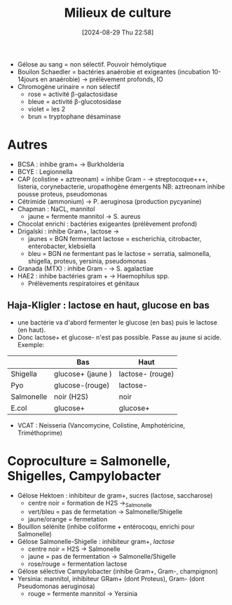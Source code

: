 #+title:      Milieux de culture
#+date:       [2024-08-29 Thu 22:58]
#+filetags:   :bactério:
#+identifier: 20240829T225800


- Gélose au sang = non sélectif. Pouvoir hémolytique
- Bouilon Schaedler = bactéries anaérobie et exigeantes (incubation 10-14jours en anaérobie) → prélèvement profonds, IO
- Chromogène urinaire = non sélectif
  - rose = activité β-galactosidase
  - bleue = activité β-glucotosidase
  - violet = les 2
  - brun = tryptophane désaminase

* Autres
- BCSA : inhibe gram+ → Burkholderia
- BCYE : Legionnella
- CAP (colistine + aztreonam) = inhibe Gram - → streptocoque+++,
  listeria, corynebacterie, uropathogène émergents NB: aztreonam inhibe
  pousse proteus, pseudomonas
- Cétrimide (ammonium) → P. aeruginosa (production pycyanine)
- Chapman : NaCL, mannitol
  - jaune = fermente mannitol → S. aureus
- Chocolat enrichi : bactéries exigeantes (prélèvement profond)
- Drigalski : inhibe Gram+, lactose →
  - jaunes = BGN fermentant lactose = escherichia, citrobacter, enterobacter, klebsiella
  - bleu = BGN ne fermentant pas le lactose = serratia, salmonella, shigella, proteus, yersinia, pseudomonas
- Granada (MTX) : inhibe Gram - → S. agalactiae
- HAE2 : inhibe bactéries gram + → Haemophilus spp.
  - Prélèvements respiratoires et génitaux
** Haja-Kligler : lactose en haut, glucose en bas
- une bactérie va d'abord fermenter le glucose (en bas) puis le lactose (en haut).
- Donc lactose+ et glucose- n'est pas possible. Passe au jaune si acide. Exemple:
|            | Bas               | Haut             |
|------------+-------------------+------------------|
| Shigella   | glucose+ (jaune ) | lactose- (rouge) |
| Pyo        | glucose-(rouge)   | lactose-         |
| Salmonelle | noir (H2S)        | noir             |
| E.col      | glucose+          | glucose+         |
- VCAT : Neisseria (Vancomycine, Colistine, Amphotéricine,
  Triméthoprime)

* Coproculture = Salmonelle, Shigelles, Campylobacter
:PROPERTIES:
:CUSTOM_ID: h:e5bf8376-6ab7-43d1-a6ee-97ccbdbc642c
:END:
- Gélose Hektoen : inhibiteur de gram+, sucres (lactose, saccharose)
  - centre noir = formation de H2S →_{Salmonelle}
  - vert/bleu = pas de fermetation → Salmonelle/Shigelle
  - jaune/orange = fermetation
- Bouillon sélénite (inhibe coliforme + entérocoqu, enrichi pour Salmonelle)
- Gélose Salmonelle-Shigelle : inhibiteur gram+, /lactose/
  - centre noir = H2S → Salmonelle
  - jaune = pas de fermentation → Salmonelle/Shigelle
  - rose/rouge = fermentation lactose
- Gélose sélective Campylobacter (inhibe Gram+, Gram-, champignon)
- Yersinia: mannitol, inhibiteur GRam+ (dont Proteus), Gram- (dont Pseudomonas aeruginosa)
  - rouge = fermente mannitol → Yersinia

